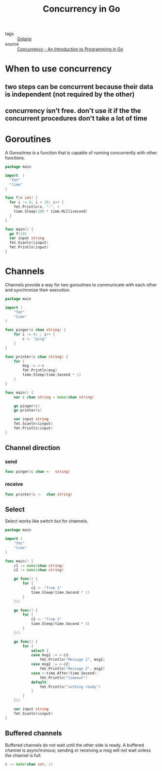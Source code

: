 :PROPERTIES:
:ID:       30f4379e-b3e7-4c81-ad79-b7016936b8d9
:END:
#+title: Concurrency in Go
#+filetags: :Golang:

- tags :: [[id:5b9263ba-57ab-487c-bde1-970cda17283c][Golang]]
- source :: [[http://www.golang-book.com/books/intro/10#section2][Concurrency - An Introduction to Programming in Go]]

* When to use concurrency

** two steps can be concurrent because their data is independent (not required by the other)

** concurrency isn't free. don't use it if the the concurrent procedures don't take a lot of time

* Goroutines

A Goroutines is a function that is capable of running concurrently with other functions.

#+begin_src go
package main

import  (
  "fmt"
  "time"
)

func f(n int) {
  for i := 0; i < 10; i++ {
    fmt.Println(n, ":", )
    time.Sleep(100 * time.Millisecond)
  }
}

func main() {
  go f(10)
  var input string
  fmt.Scanln(&input)
  fmt.Println(input)
}
#+end_src

* Channels

Channels provide a way for two goroutines to communicate with each other and synchronize their execution.

#+begin_src go
package main

import (
	"fmt"
	"time"
)

func pinger(c chan string) {
	for i := 0; ; i++ {
		c <- "ping"
	}
}

func printer(c chan string) {
	for {
		msg := <-c
		fmt.Println(msg)
		time.Sleep(time.Second * 1)
	}
}

func main() {
	var c chan string = make(chan string)

	go pinger(c)
	go printer(c)

	var input string
	fmt.Scanln(&input)
	fmt.Println(input)
}
#+end_src

** Channel direction

*** send
    #+begin_src go
    func pinger(c chan <-  string)
    #+end_src

*** receive
#+begin_src go
func printer(c <-  chan string)
#+end_src

** Select

Select works like switch but for channels.

#+begin_src go
package main

import (
	"fmt"
	"time"
)

func main() {
	c1 := make(chan string)
	c2 := make(chan string)

	go func() {
		for {
			c1 <- "from 1"
			time.Sleep(time.Second * 1)
		}
	}()

	go func() {
		for {
			c2 <- "from 2"
			time.Sleep(time.Second * 3)
		}
	}()

	go func() {
		for {
			select {
			case msg1 := <-c1:
				fmt.Println("Message 1", msg1)
			case msg2 := <-c2:
				fmt.Println("Message 2", msg2)
			case <-time.After(time.Second):
				fmt.Println("timeout")
			default:
				fmt.Println("nothing ready")
			}
		}
	}()

	var input string
	fmt.Scanln(&input)
}
#+end_src

** Buffered channels

Buffered channels do not wait until the other side is ready. A buffered channel is asynchronous; sending or receiving a msg will not wait unless the channel is full.

#+begin_src go
c := make(chan int, 1)
#+end_src
